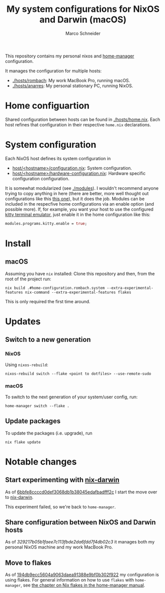 #+TITLE: My system configurations for NixOS and Darwin (macOS)
#+AUTHOR: Marco Schneider
#+EMAIL: marco.schneider@posteo.de

This repository contains my personal nixos and [[https://github.com/nix-community/home-manager][home-manager]]
configuration.

It manages the configuration for multiple hosts:

- [[./hosts/rombach]]: My work MacBook Pro, running macOS.
- [[./hosts/anarres]]: My personal stationary PC, running NixOS.

* Home configuartion
Shared configuration between hosts can be found in [[./hosts/home.nix]].
Each host refines that configuration in their respective =home.nix=
declarations.
* System configuration
Each NixOS host defines its system configuration in
- [[./hosts/anarres/configuration.nix][host/<hostname>/configuration.nix]]: System configuration.
- [[./hosts/anarres/hardware-configuration.nix][host/<hostname>/hardware-configuration.nix]]: Hardware specific
  configuration configuration.

It is somewhat modularized (see [[./modules]]).  I wouldn't recommend
anyone trying to copy anything in here (there are better, more well
thought out configurations like this [[https://github.com/kenranunderscore/dotfiles][this one]]), but it does the job.
Modules can be included in the respecfive home configurations via an
enable option (and possible more).  If, for example, you want your
host to use the configured [[https://sw.kovidgoyal.net/kitty/][kitty terminal emulator]], just enable it in
the home configuration like this:

#+begin_src nix
  modules.programs.kitty.enable = true;
#+end_src

* Install
** macOS
Assuming you have =nix= installed: Clone this repository and then,
from the root of the project run:
#+begin_src shell
  nix build .#home-configuration.rombach.system --extra-experimental-features nix-command --extra-experimental-features flakes
#+end_src
This is only required the first time around.
* Updates
** Switch to a new generation
*** NixOS
Using =nixos-rebuild=:
#+begin_src
  nixos-rebuild switch --flake <point to dotfiles> --use-remote-sudo
#+end_src
*** macOS
To switch to the next generation of your system/user config, run:
#+begin_src shell
  home-manager switch --flake .
#+end_src
** Update packages
To update the packages (i.e. upgrade), run
#+begin_src 
nix flake update
#+end_src
* Notable changes
** Start experimenting with [[https://github.com/LnL7/nix-darwin][nix-darwin]]
As of [[https://github.com/neshtea/dotfiles/commit/6bbfe8ccccd0def3068db1b38045edafbadfff2c][6bbfe8ccccd0def3068db1b38045edafbadfff2c]] I start the move over
to [[https://github.com/LnL7/nix-darwin][nix-darwin]].

This experiment failed, so we're back to =home-manager=.
** Share configuration between NixOS and Darwin hosts
As of [[github.com/neshtea/dotfiles/commit/329217b05b1faee7c113fbde2da6fdd7f4db02c3][329217b05b1faee7c113fbde2da6fdd7f4db02c3]] it manages both my
personal NixOS machine and my work MacBook Pro.
** Move to flakes
As of [[https://github.com/neshtea/dotfiles/commit/194db9ecc5604a9063daea91388e9bf0b302f922][194db9ecc5604a9063daea91388e9bf0b302f922]] my configuration is
using flakes.  For general information on how to use =flakes= with
=home-manager=, see [[https://nix-community.github.io/home-manager/index.html#ch-nix-flakes][the chapter on Nix flakes in the home-manager
manual]].
